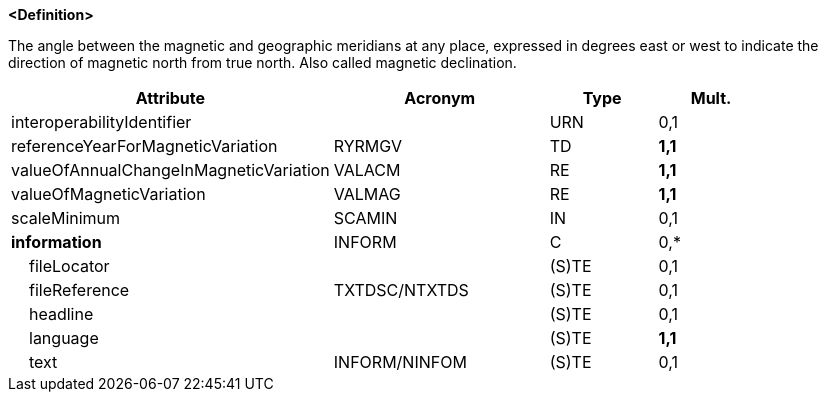 **<Definition>**

The angle between the magnetic and geographic meridians at any place, expressed in degrees east or west to indicate the direction of magnetic north from true north. Also called magnetic declination.

[cols="3,2,1,1", options="header"]
|===
|Attribute |Acronym |Type |Mult.

|interoperabilityIdentifier||URN|0,1
|referenceYearForMagneticVariation|RYRMGV|TD|**1,1**
|valueOfAnnualChangeInMagneticVariation|VALACM|RE|**1,1**
|valueOfMagneticVariation|VALMAG|RE|**1,1**
|scaleMinimum|SCAMIN|IN|0,1
|**information**|INFORM|C|0,*
|    fileLocator||(S)TE|0,1
|    fileReference|TXTDSC/NTXTDS|(S)TE|0,1
|    headline||(S)TE|0,1
|    language||(S)TE|**1,1**
|    text|INFORM/NINFOM|(S)TE|0,1
|===

// include::../features_rules/MagneticVariation_rules.adoc[tag=MagneticVariation]

